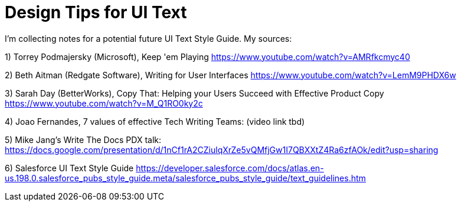 = Design Tips for UI Text

I'm collecting notes for a potential future UI Text Style Guide. My sources:

1) Torrey Podmajersky (Microsoft), Keep 'em Playing https://www.youtube.com/watch?v=AMRfkcmyc40

2) Beth Aitman (Redgate Software), Writing for User Interfaces https://www.youtube.com/watch?v=LemM9PHDX6w

3) Sarah Day (BetterWorks), Copy That: Helping your Users Succeed with Effective Product Copy https://www.youtube.com/watch?v=M_Q1RO0ky2c

4) Joao Fernandes, 7 values of effective Tech Writing Teams: (video link tbd)

5) Mike Jang's Write The Docs PDX talk: https://docs.google.com/presentation/d/1nCf1rA2CZiulqXrZe5vQMfjGw1I7QBXXtZ4Ra6zfAOk/edit?usp=sharing

6) Salesforce UI Text Style Guide https://developer.salesforce.com/docs/atlas.en-us.198.0.salesforce_pubs_style_guide.meta/salesforce_pubs_style_guide/text_guidelines.htm

